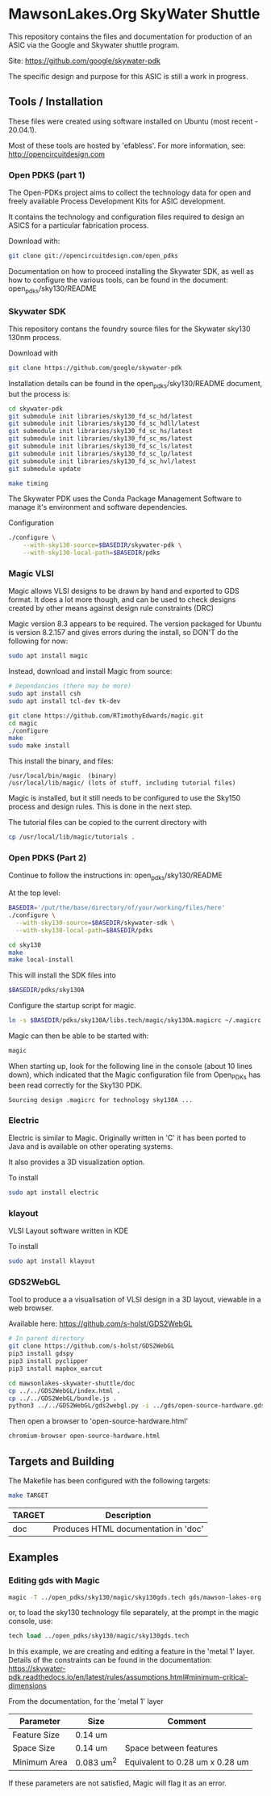 * MawsonLakes.Org SkyWater Shuttle

This repository contains the files and documentation for production of an ASIC
via the Google and Skywater shuttle program.

Site: https://github.com/google/skywater-pdk

The specific design and purpose for this ASIC is still a work in progress. 

** Tools / Installation

These files were created using software installed on Ubuntu (most recent -
20.04.1).

Most of these tools are hosted by 'efabless'. For more information, see:
http://opencircuitdesign.com

*** Open PDKS (part 1)

The Open-PDKs project aims to collect the technology data for open and freely
available Process Development Kits for ASIC development.

It contains the technology and configuration files required to design an ASICS
for a particular fabrication process.

Download with:
#+begin_src sh
  git clone git://opencircuitdesign.com/open_pdks
#+end_src

Documentation on how to proceed installing the Skywater SDK, as well as how to
configure the various tools, can be found in the document: open_pdks/sky130/README

*** Skywater SDK

This repository contans the foundry source files for the Skywater sky130 130nm process.

Download with
#+begin_src sh
  git clone https://github.com/google/skywater-pdk
#+end_src

Installation details can be found in the open_pdks/sky130/README document, but
the process is:
#+begin_src sh
  cd skywater-pdk
  git submodule init libraries/sky130_fd_sc_hd/latest
  git submodule init libraries/sky130_fd_sc_hdll/latest
  git submodule init libraries/sky130_fd_sc_hs/latest
  git submodule init libraries/sky130_fd_sc_ms/latest
  git submodule init libraries/sky130_fd_sc_ls/latest
  git submodule init libraries/sky130_fd_sc_lp/latest
  git submodule init libraries/sky130_fd_sc_hvl/latest
  git submodule update

  make timing
#+end_src

The Skywater PDK uses the Conda Package Management Software to manage it's
environment and software dependencies.

Configuration
#+begin_src sh
  ./configure \
      --with-sky130-source=$BASEDIR/skywater-pdk \
      --with-sky130-local-path=$BASEDIR/pdks
#+end_src

*** Magic VLSI

Magic allows VLSI designs to be drawn by hand and exported to GDS format. It
does a lot more though, and can be used to check designs created by other means
against design rule constraints (DRC)

Magic version 8.3 appears to be required. The version packaged for Ubuntu is
version 8.2.157 and gives errors during the install, so DON'T do the following
for now:
#+begin_src sh
  sudo apt install magic
#+end_src

Instead, download and install Magic from source:
#+begin_src sh
  # Dependancies (there may be more)
  sudo apt install csh
  sudo apt install tcl-dev tk-dev
  
  git clone https://github.com/RTimothyEdwards/magic.git
  cd magic
  ./configure
  make
  sudo make install
#+end_src
This install the binary, and files:
#+begin_src
  /usr/local/bin/magic  (binary)
  /usr/local/lib/magic/ (lots of stuff, including tutorial files)
#+end_src

Magic is installed, but it still needs to be configured to use the Sky150
process and design rules. This is done in the next step.

The tutorial files can be copied to the current directory with
#+begin_src sh
  cp /usr/local/lib/magic/tutorials .
#+end_src

*** Open PDKS (Part 2)
Continue to follow the instructions in: open_pdks/sky130/README

At the top level:
#+begin_src sh
  BASEDIR='/put/the/base/directory/of/your/working/files/here'
  ./configure \
    --with-sky130-source=$BASEDIR/skywater-sdk \
    --with-sky130-local-path=$BASEDIR/pdks

  cd sky130
  make
  make local-install
#+end_src
This will install the SDK files into
#+begin_src sh
  $BASEDIR/pdks/sky130A
#+end_src

Configure the startup script for magic.
#+begin_src sh
  ln -s $BASEDIR/pdks/sky130A/libs.tech/magic/sky130A.magicrc ~/.magicrc
#+end_src

Magic can then be able to be started with:
#+begin_src sh
  magic
#+end_src

When starting up, look for the following line in the console (about 10 lines
down), which indicated that the Magic configuration file from Open_PDKs has been
read correctly for the Sky130 PDK.
#+begin_src 
  Sourcing design .magicrc for technology sky130A ...
#+end_src

*** Electric

Electric is similar to Magic. Originally written in 'C' it has been ported to
Java and is available on other operating systems.

It also provides a 3D visualization option.

To install
#+begin_src sh
  sudo apt install electric
#+end_src

*** klayout

VLSI Layout software written in KDE

To install
#+begin_src sh
  sudo apt install klayout
#+end_src

*** GDS2WebGL

Tool to produce a a visualisation of VLSI design in a 3D layout, viewable in a
web browser.

Available here: https://github.com/s-holst/GDS2WebGL
#+begin_src sh
  # In parent directory
  git clone https://github.com/s-holst/GDS2WebGL
  pip3 install gdspy
  pip3 install pyclipper
  pip3 install mapbox_earcut

  cd mawsonlakes-skywater-shuttle/doc
  cp ../../GDS2WebGL/index.html .
  cp ../../GDS2WebGL/bundle.js .
  python3 ../../GDS2WebGL/gds2webgl.py -i ../gds/open-source-hardware.gds -o open-source-hardware.html
#+end_src

Then open a browser to 'open-source-hardware.html'
#+begin_src sh
  chromium-browser open-source-hardware.html
#+end_src

** Targets and Building
   
The Makefile has been configured with the following targets:
#+begin_src sh
  make TARGET
#+end_src
| TARGET | Description                          |
|--------+--------------------------------------|
| doc    | Produces HTML documentation in 'doc' |

** Examples
*** Editing gds with Magic
#+begin_src sh
  magic -T ../open_pdks/sky130/magic/sky130gds.tech gds/mawson-lakes-org.gds
#+end_src

or, to load the sky130 technology file separately, at the prompt in the magic
console, use:
#+begin_src tcl 
  tech load ../open_pdks/sky130/magic/sky130gds.tech
#+end_src

In this example, we are creating and editing a feature in the 'metal 1' layer.
Details of the constraints can be found in the documentation:
https://skywater-pdk.readthedocs.io/en/latest/rules/assumptions.html#minimum-critical-dimensions
 
From the documentation, for the 'metal 1' layer
| Parameter    | Size       | Comment                         |
|--------------+------------+---------------------------------|
| Feature Size | 0.14 um    |                                 |
| Space Size   | 0.14 um    | Space between features          |
| Minimum Area | 0.083 um^2 | Equivalent to 0.28 um x 0.28 um |

If these parameters are not satisfied, Magic will flag it as an error.
